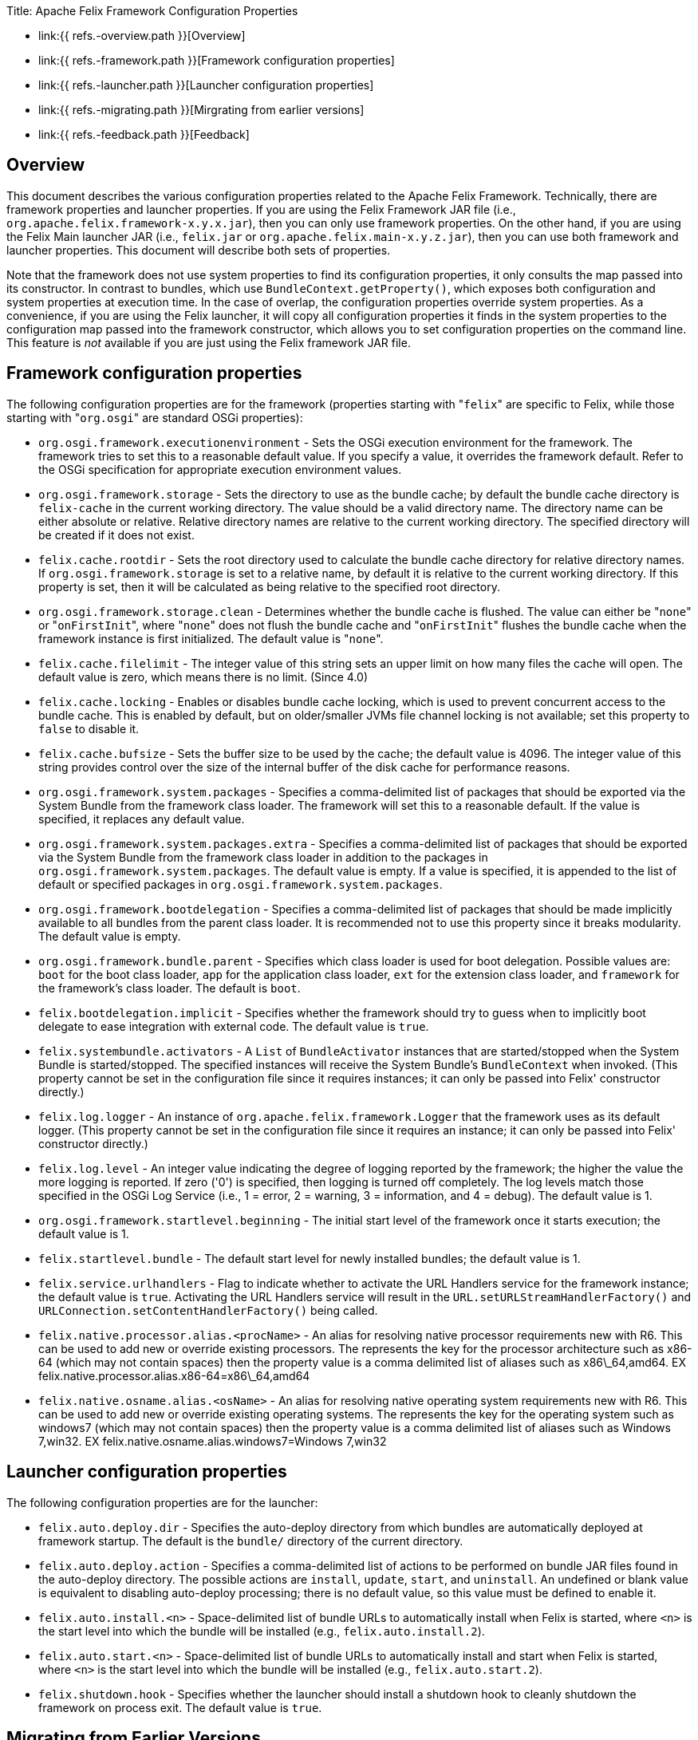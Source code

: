 Title: Apache Felix Framework Configuration Properties

* link:{{ refs.-overview.path }}[Overview]
* link:{{ refs.-framework.path }}[Framework configuration properties]
* link:{{ refs.-launcher.path }}[Launcher configuration properties]
* link:{{ refs.-migrating.path }}[Mirgrating from earlier versions]
* link:{{ refs.-feedback.path }}[Feedback]

== Overview

This document describes the various configuration properties related to the Apache Felix Framework.
Technically, there are framework properties and launcher properties.
If you are using the Felix Framework JAR file (i.e., `org.apache.felix.framework-x.y.x.jar`), then you can only use framework properties.
On the other hand, if you are using the Felix Main launcher JAR (i.e., `felix.jar` or `org.apache.felix.main-x.y.z.jar`), then you can use both framework and launcher properties.
This document will describe both sets of properties.

Note that the framework does not use system properties to find its configuration properties, it only consults the map passed into its constructor.
In contrast to bundles, which use `BundleContext.getProperty()`, which exposes both configuration and system properties at execution time.
In the case of overlap, the configuration properties override system properties.
As a convenience, if you are using the Felix launcher, it will copy all configuration properties it finds in the system properties to the configuration map passed into the framework constructor, which allows you to set configuration properties on the command line.
This feature is _not_ available if you are just using the Felix framework JAR file.

== Framework configuration properties

The following configuration properties are for the framework (properties starting with "[.code]``felix``" are specific to Felix, while those starting with "[.code]``org.osgi``" are standard OSGi properties):

* `org.osgi.framework.executionenvironment` - Sets the OSGi execution environment for the framework.
The framework tries to set this to a reasonable default value.
If you specify a value, it overrides the framework default.
Refer to the OSGi specification for appropriate execution environment values.
* `org.osgi.framework.storage` - Sets the directory to use as the bundle cache;
by default the bundle cache directory is `felix-cache` in the current working directory.
The value should be a valid directory name.
The directory name can be either absolute or relative.
Relative directory names are relative to the current working directory.
The specified directory will be created if it does not exist.
* `felix.cache.rootdir` - Sets the root directory used to calculate the bundle cache directory for relative directory names.
If `org.osgi.framework.storage` is set to a relative name, by default it is relative to the current working directory.
If this property is set, then it will be calculated as being relative to the specified root directory.
* `org.osgi.framework.storage.clean` - Determines whether the bundle cache is flushed.
The value can either be "[.code]``none``" or "[.code]``onFirstInit``", where "[.code]``none``" does not flush the bundle cache and "[.code]``onFirstInit``" flushes the bundle cache when the framework instance is first initialized.
The default value is "[.code]``none``".
* `felix.cache.filelimit` - The integer value of this string sets an upper limit on how many files the cache will open.
The default value is zero, which means there is no limit.
(Since 4.0)
* `felix.cache.locking` - Enables or disables bundle cache locking, which is used to prevent concurrent access to the bundle cache.
This is enabled by default, but on older/smaller JVMs file channel locking is not available;
set this property to `false` to disable it.
* `felix.cache.bufsize` - Sets the buffer size to be used by the cache;
the default value is 4096.
The integer value of this string provides control over the size of the internal buffer of the disk cache for performance reasons.
* `org.osgi.framework.system.packages` - Specifies a comma-delimited list of packages that should be exported via the System Bundle from the framework class loader.
The framework will set this to a reasonable default.
If the value is specified, it replaces any default value.
* `org.osgi.framework.system.packages.extra` - Specifies a comma-delimited list of packages that should be exported via the System Bundle from the framework class loader in addition to the packages in `org.osgi.framework.system.packages`.
The default value is empty.
If a value is specified, it is appended to the list of default or specified packages in `org.osgi.framework.system.packages`.
* `org.osgi.framework.bootdelegation` - Specifies a comma-delimited list of packages that should be made implicitly available to all bundles from the parent class loader.
It is recommended not to use this property since it breaks modularity.
The default value is empty.
* `org.osgi.framework.bundle.parent` - Specifies which class loader is used for boot delegation.
Possible values are: `boot` for the boot class loader, `app` for the application class loader, `ext` for the extension class loader, and `framework` for the framework's class loader.
The default is `boot`.
* `felix.bootdelegation.implicit` - Specifies whether the framework should try to guess when to implicitly boot delegate to ease integration with external code.
The default value is `true`.
* `felix.systembundle.activators` - A `List` of `BundleActivator` instances that are started/stopped when the System Bundle is started/stopped.
The specified instances will receive the System Bundle's `BundleContext` when invoked.
(This property cannot be set in the configuration file since it requires instances;
it can only be passed into Felix' constructor directly.)
* `felix.log.logger` - An instance of `org.apache.felix.framework.Logger` that the framework uses as its default logger.
(This property cannot be set in the configuration file since it requires an instance;
it can only be passed into Felix' constructor directly.)
* `felix.log.level` - An integer value indicating the degree of logging reported by the framework;
the higher the value the more logging is reported.
If zero ('0') is specified, then logging is turned off completely.
The log levels match those specified in the OSGi Log Service (i.e., 1 = error, 2 = warning, 3 = information, and 4 = debug).
The default value is 1.
* `org.osgi.framework.startlevel.beginning` - The initial start level of the framework once it starts execution;
the default value is 1.
* `felix.startlevel.bundle` - The default start level for newly installed bundles;
the default value is 1.
* `felix.service.urlhandlers` - Flag to indicate whether to activate the URL Handlers service for the framework instance;
the default value is `true`.
Activating the URL Handlers service will result in the `URL.setURLStreamHandlerFactory()` and `URLConnection.setContentHandlerFactory()` being called.
* `felix.native.processor.alias.<procName>` - An alias for resolving native processor requirements new with R6.
This can be used to add new or override existing processors.
The +++<procName>+++represents the key for the processor architecture such as x86-64 (which may not contain spaces) then the property value is a comma delimited list of aliases such as x86\_64,amd64.
EX felix.native.processor.alias.x86-64=x86\_64,amd64+++</procName>+++
* `felix.native.osname.alias.<osName>` - An alias for resolving native operating system requirements new with R6.
This can be used to add new or override existing operating systems.
The +++<osName>+++represents the key for the operating system such as windows7 (which may not contain spaces) then the property value is a comma delimited list of aliases such as Windows 7,win32.
EX felix.native.osname.alias.windows7=Windows 7,win32+++</osName>+++

== Launcher configuration properties

The following configuration properties are for the launcher:

* `felix.auto.deploy.dir` - Specifies the auto-deploy directory from which bundles are automatically deployed at framework startup.
The default is the `bundle/` directory of the current directory.
* `felix.auto.deploy.action` - Specifies a comma-delimited list of actions to be performed on bundle JAR files found in the auto-deploy directory.
The possible actions are `install`, `update`, `start`, and `uninstall`.
An undefined or blank value is equivalent to disabling auto-deploy processing;
there is no default value, so this value must be defined to enable it.
* `felix.auto.install.<n>` - Space-delimited list of bundle URLs to automatically install when Felix is started, where `<n>` is the start level into which the bundle will be installed (e.g., `felix.auto.install.2`).
* `felix.auto.start.<n>` - Space-delimited list of bundle URLs to automatically install and start when Felix is started, where `<n>` is the start level into which the bundle will be installed (e.g., `felix.auto.start.2`).
* `felix.shutdown.hook` - Specifies whether the launcher should install a shutdown hook to cleanly shutdown the framework on process exit.
The default value is `true`.

== Migrating from Earlier Versions

Apache Felix Framework `2.0.0` introduced significant configuration property changes.
This section describes the differences from older versions of the framework.

* _Removed_ ** `felix.embedded.execution` - No longer needed, since the framework now never calls `System.exit()`;
the creator of the framework is now always responsible for exiting the VM.
** `felix.strict.osgi` - No longer needed, since all non-specification features have been removed.
** `felix.cache.dir` - No longer needed, since Felix no longer uses bundle cache profiles for saving sets of bundles.
** `felix.cache.profile` - No longer needed, since the framework no longer uses bundle cache profiles for saving sets of bundles.
** `felix.fragment.validation` - No longer needed, since the framework supports fragments.
* _Renamed_ ** `felix.cache.profiledir` - The equivalent of this property is now named `org.osgi.framework.storage`.
** `felix.startlevel.framework` - The equivalent of this property is now named `org.osgi.framework.startlevel.beginning`.
* _Introduced_ ** `org.osgi.framework.system.packages.extra` - New property, as described above, added to align with standard framework API.
** `org.osgi.framework.storage.clean` - New property, as described above, added to align with standard framework API.
** `felix.cache.rootdir` - Introduced as a result of removing bundle profiles to help resolve relative bundle cache directories.

For the most part, these changes are minor and previous behavior achieved from older configuration properties is either easily attained with the new properties or no longer necessary.

== Feedback

[cols=2*]
|===
| Subscribe to the Felix users mailing list by sending a message to link:{{ refs.mailto-users-subscribe-felix-apache-org.path }}[users-subscribe@felix.apache.org];
after subscribing, email questions or feedback to [users@felix.apache.org
| mailto:users@felix.apache.org].
|===
